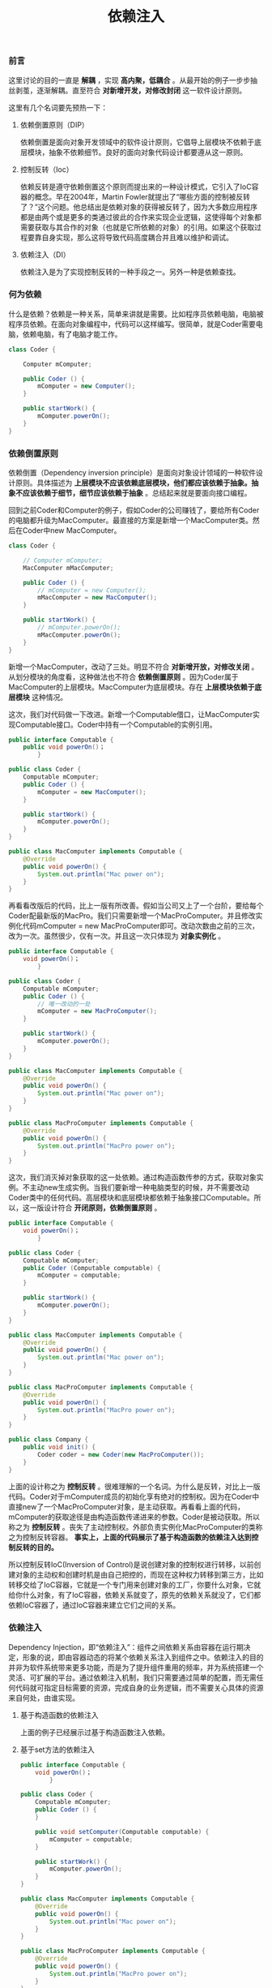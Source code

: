 #+LATEX_HEADER: \usepackage{fontspec}
#+LATEX_HEADER: \setmainfont{Songti SC}
#+STARTUP: indent
#+STARTUP: hidestars
#+OPTIONS: toc:nil
#+JEKYLL_CATEGORIES: android
#+JEKYLL_TAGS: dagger2 android
#+JEKYLL_COMMENTS: true
#+TITLE: 依赖注入
*** 前言
这里讨论的目的一直是 *解耦* ，实现 *高内聚，低耦合* 。从最开始的例子一步步抽丝剥茧，逐渐解耦。直至符合 *对新增开发，对修改封闭* 这一软件设计原则。

这里有几个名词要先预热一下：
1. 依赖倒置原则（DIP）

   依赖倒置是面向对象开发领域中的软件设计原则，它倡导上层模块不依赖于底层模块，抽象不依赖细节。良好的面向对象代码设计都要遵从这一原则。
2. 控制反转（Ioc）

   依赖反转是遵守依赖倒置这个原则而提出来的一种设计模式，它引入了IoC容器的概念。早在2004年，Martin Fowler就提出了“哪些方面的控制被反转了？”这个问题。他总结出是依赖对象的获得被反转了，因为大多数应用程序都是由两个或是更多的类通过彼此的合作来实现企业逻辑，这使得每个对象都需要获取与其合作的对象（也就是它所依赖的对象）的引用。如果这个获取过程要靠自身实现，那么这将导致代码高度耦合并且难以维护和调试。
3. 依赖注入（DI）

   依赖注入是为了实现控制反转的一种手段之一。另外一种是依赖查找。
*** 何为依赖
什么是依赖？依赖是一种关系，简单来讲就是需要。比如程序员依赖电脑，电脑被程序员依赖。在面向对象编程中，代码可以这样编写。很简单，就是Coder需要电脑，依赖电脑，有了电脑才能工作。
#+RESULTS:
[[file:../images/dependency-1.png]]
#+BEGIN_SRC java
  class Coder {

      Computer mComputer;

      public Coder () {
          mComputer = new Computer();
      }

      public startWork() {
          mComputer.powerOn();
      }
  }
#+END_SRC
*** 依赖倒置原则
依赖倒置（Dependency inversion principle）是面向对象设计领域的一种软件设计原则。具体描述为 *上层模块不应该依赖底层模块，他们都应该依赖于抽象。抽象不应该依赖于细节，细节应该依赖于抽象* 。总结起来就是要面向接口编程。

回到之前Coder和Computer的例子，假如Coder的公司赚钱了，要给所有Coder的电脑都升级为MacComputer。最直接的方案是新增一个MacComputer类。然后在Coder中new MacComputer。
#+BEGIN_SRC java
  class Coder {

      // Computer mComputer;
      MacComputer mMacComputer;

      public Coder () {
          // mComputer = new Computer();
          mMacComputer = new MacComputer();
      }

      public startWork() {
          // mComputer.powerOn();
          mMacComputer.powerOn();
      }
  }
#+END_SRC
新增一个MacComputer，改动了三处。明显不符合 *对新增开放，对修改关闭* 。从划分模块的角度看，这种做法也不符合 *依赖倒置原则* 。因为Coder属于MacComputer的上层模块。MacComputer为底层模块。存在 *上层模块依赖于底层模块* 这种情况。

这次，我们对代码做一下改进。新增一个Computable借口，让MacComputer实现Computable接口。Coder中持有一个Computable的实例引用。

#+RESULTS:
[[file:../images/dependency-2.png]]
#+BEGIN_SRC java
  public interface Computable {
      public void powerOn()；
          }

  public class Coder {
      Computable mComputer;
      public Coder () {
          mComputer = new MacComputer();
      }

      public startWork() {
          mComputer.powerOn();
      }
  }

  public class MacComputer implements Computable {
      @Override
      public void powerOn() {
          System.out.println("Mac power on");
      }
  }
#+END_SRC
再看看改版后的代码，比上一版有所改善。假如当公司又上了一个台阶，要给每个Coder配最新版的MacPro。我们只需要新增一个MacProComputer。并且修改实例化代码mComputer = new MacProComputer即可。改动次数由之前的三次，改为一次。虽然很少，仅有一次。并且这一次只体现为 *对象实例化* 。
#+BEGIN_SRC java
  public interface Computable {
      void powerOn()；
          }

  public class Coder {
      Computable mComputer;
      public Coder () {
          // 唯一改动的一处
          mComputer = new MacProComputer();
      }

      public startWork() {
          mComputer.powerOn();
      }
  }

  public class MacComputer implements Computable {
      @Override
      public void powerOn() {
          System.out.println("Mac power on");
      }
  }

  public class MacProComputer implements Computable {
      @Override
      public void powerOn() {
          System.out.println("MacPro power on");
      }
  }
#+END_SRC
这次，我们消灭掉对象获取的这一处依赖。通过构造函数传参的方式，获取对象实例。不主动new生成实例。当我们要新增一种电脑类型的时候，并不需要改动Coder类中的任何代码。高层模块和底层模块都依赖于抽象接口Computable。所以，这一版设计符合 *开闭原则，依赖倒置原则* 。
#+BEGIN_SRC java
  public interface Computable {
      void powerOn()；
          }

  public class Coder {
      Computable mComputer;
      public Coder (Computable computable) {
          mComputer = computable;
      }

      public startWork() {
          mComputer.powerOn();
      }
  }

  public class MacComputer implements Computable {
      @Override
      public void powerOn() {
          System.out.println("Mac power on");
      }
  }

  public class MacProComputer implements Computable {
      @Override
      public void powerOn() {
          System.out.println("MacPro power on");
      }
  }
  
  public class Company {
      public void init() {
          Coder coder = new Coder(new MacProComputer());
      }
  }
#+END_SRC
上面的设计称之为 *控制反转* 。很难理解的一个名词。为什么是反转，对比上一版代码。Coder对于mComputer成员的初始化享有绝对的控制权。因为在Coder中直接new了一个MacProComputer对象，是主动获取。再看看上面的代码，mComputer的获取途径是由构造函数传递进来的参数。Coder是被动获取。所以称之为 *控制反转* 。丧失了主动控制权。外部负责实例化MacProComputer的类称之为控制反转容器。 *事实上，上面的代码展示了基于构造函数的依赖注入达到控制反转的目的。* 

所以控制反转IoC(Inversion of Control)是说创建对象的控制权进行转移，以前创建对象的主动权和创建时机是由自己把控的，而现在这种权力转移到第三方，比如转移交给了IoC容器，它就是一个专门用来创建对象的工厂，你要什么对象，它就给你什么对象，有了IoC容器，依赖关系就变了，原先的依赖关系就没了，它们都依赖IoC容器了，通过IoC容器来建立它们之间的关系。
*** 依赖注入
Dependency Injection，即“依赖注入”：组件之间依赖关系由容器在运行期决定，形象的说，即由容器动态的将某个依赖关系注入到组件之中。依赖注入的目的并非为软件系统带来更多功能，而是为了提升组件重用的频率，并为系统搭建一个灵活、可扩展的平台。通过依赖注入机制，我们只需要通过简单的配置，而无需任何代码就可指定目标需要的资源，完成自身的业务逻辑，而不需要关心具体的资源来自何处，由谁实现。
**** 基于构造函数的依赖注入
上面的例子已经展示过基于构造函数注入依赖。
**** 基于set方法的依赖注入
#+BEGIN_SRC java
  public interface Computable {
      void powerOn()；
          }

  public class Coder {
      Computable mComputer;
      public Coder () {
      }

      public void setComputer(Computable computable) {
          mComputer = computable;
      }

      public startWork() {
          mComputer.powerOn();
      }
  }

  public class MacComputer implements Computable {
      @Override
      public void powerOn() {
          System.out.println("Mac power on");
      }
  }

  public class MacProComputer implements Computable {
      @Override
      public void powerOn() {
          System.out.println("MacPro power on");
      }
  }

  public class Company {
      public void init() {
          Coder coder = new Coder();
          coder.setComputer(new MacProComputer());
      }
  }
#+END_SRC
**** 基于接口的依赖注入
#+BEGIN_SRC java
  public interface ComputerSetter {
      void set(Computable computable);
  }
  public interface Computable {
      void powerOn()；
          }

  public class Coder implements ComputerSetter{
      Computable mComputer;
      public Coder () {
      }

      @Override
      public void set(Computable computable){
          mComputer = computable;
      }
      public void setComputer(Computable computable) {
          mComputer = computable;
      }

      public startWork() {
          mComputer.powerOn();
      }
  }

  public class MacComputer implements Computable {
      @Override
      public void powerOn() {
          System.out.println("Mac power on");
      }
  }

  public class MacProComputer implements Computable {
      @Override
      public void powerOn() {
          System.out.println("MacPro power on");
      }
  }

  public class Company {
      public void init() {
          Coder coder = new Coder();
          coder.set(new MacProComputer());
      }
  }
#+END_SRC
**** 基于注解的依赖注入
参考Dagger2。
*** Dagger2
为什么会有Dagger2？当我们的代码遵循 *开闭原则，依赖倒置等原则之后* 。并把对象实例化的权力移交到外部之后，总归有一处地方（称之为注射器，参考以下代码）是要来实例化对象。更为复杂的是注射器中的实例初始化还要依照一定的先后顺序生成对象。Dagger2的出现进一步解放了我们的双手，让我们不必自己去编写注射器代码，只需要依照Dagger2的约定配置。Dagger2会自动生成相应的注射器。会在适当的时候注入。 *所以Dagger2本质上是一个依赖注入框架，依赖注入的目的就是为了给需求方在合适的时候注入依赖。*
#+BEGIN_SRC java
  B b = new B(5);
  C c = new C(110,"110");
  D d = new D(110, c);
  A a = new A();
  a.setB(b);
  a.setC(c);
  a.setD(d);
#+END_SRC
前门提到过Dagger2是 *基于注解* 来实现依赖注入。所以，在使用Dagger2之前，我们需要了解这些注解的含义，如果对注解是什么还不清楚的可以自行Google一下。Dagger2中主要有6种注解。前四种通俗易懂，后两种理解起来就有一定难度了。
**** @Inject
用来修饰构造函数的时候，表示提供依赖。用来修饰成员变量，表示需要依赖。该变量由注入框架负责实例化。
**** @Module
带有此注解的类，用来提供依赖，里面定义一些用@Provides注解的以provide开头的方法，这些方法就是所提供的依赖，Dagger2会在该类中寻找实例化某个类所需要的依赖。
**** @Component
它是一个桥梁，一端是目标类@Inject，另一端是目标类所依赖类的实例@Module，它也是注入器负责把目标类所依赖类的实例注入到目标类中，同时它也管理Module。
**** @Provides
修饰方法，表示该方法提供依赖。
**** @Qulifier
当某个对象需要注入依赖时，Dagger2就会根据Module中标记了@Provide的方法的返回值来确定由谁为这个变量提供实例。那问题来了，如果有两个一样的返回类型，该用谁呢。我们把这种场景叫做依赖迷失，见名知意，Dagger这时候就不知道用谁来提供依赖，自然就迷失了。所以我们引入了@Qulifier这个东西，通过自定义Qulifier，可以告诉Dagger2去需找具体的依赖提供者。
**** @Scope
Dagger2可以通过自定义Scope注解，来限定通过Module和Inject方式创建的类的实例的生命周期能够与目标类的生命周期相同。或者可以这样理解：通过自定义Scope注解可以更好的管理创建的类实例的生命周期。（需要自己手动控制，并不是加了@Scope就可以自动与目标类的生命周期一致。比如在Activity的OnCreate和OnDestroy中加入Component的创建和销毁代码，就能实现和Activity目标类生命周期一致。另外@Scope还可以用来实现Component中的局部单例。）
**** 小结
@Inject和@Module（其中的@Provides）都是属于依赖提供方，含有@Inject标注的成员变量的类属于依赖需求方。@Component属于一个桥梁，把依赖需求方和依赖提供方联系起来。@Qulifier用来解决依赖提供方的依赖迷失，@Scope用来解决实例的创建和声明生命周期。
**** 注入步骤
1. 查找Module中是否存在创建该类的方法
2. 若存在创建类方法，查看该方法是否存在参数。
   1. 若存在参数，则按从 *步骤1* 开始依次初始化每个参数。
   2. 若不存在参数，则直接初始化该类实例，一次依赖注入到此结束。
3. 若不存在创建类方法，则查找Inject注解的构造函数，看构造函数是否存在参数。
   1. 若存在参数，则从 *步骤1* 开始依次初始化每个参数。
   2. 若不存在参数，则直接初始化该类实例，一次依赖注入到此结束。
**** Component组织方式
***** 为何要划分
假如一个app（app指的是Android app）中只有一个Component，那这个Component是很难维护、并且变化率是很高，很庞大的，就是因为Component的职责太多了导致的。所以就有必要把这个庞大的Component进行划分，划分为粒度小的Component。
***** 以何种粒度划分
- 要有一个全局的Component(可以叫ApplicationComponent),负责管理整个app的全局类实例（全局类实例整个app都要用到的类的实例，这些类基本都是单例的，后面会用此词代替）。
- 每个页面对应一个Component，比如一个Activity页面定义一个Component，一个Fragment定义一个Component。当然这不是必须的，有些页面之间的依赖的类是一样的，可以公用一个Component。
***** 为什么需要页面粒度划分
- 一个app是由很多个页面组成的，从组成app的角度来看一个页面就是一个完整的最小粒度了。
- 一个页面的实现其实是要依赖各种类的，可以理解成一个页面把各种依赖的类组织起来共同实现一个大的功能，每个页面都组织着自己的需要依赖的类，一个页面就是一堆类的组织者。
- 划分粒度不能太小了。假如使用mvp架构搭建app，划分粒度是基于每个页面的m、v、p各自定义Component的，那Component的粒度就太小了，定义这么多的Component，管理、维护就很非常困难。
***** 组织Component
****** 依赖方式

一个Component是依赖于一个或多个Component，Component中的dependencies属性就是依赖方式的具体实现。视角在子Component，表明子Component依赖父Component。Component依赖方式只能访问通过Component接口暴露的对象。不能访问父Component的依赖图表。
****** 包含方式

一个Component是包含一个或多个Component的，被包含的Component还可以继续包含其他的Component。这种方式特别像Activity与Fragment的关系。SubComponent就是包含方式的具体实现。视角在父Component，表明父Component包含子Component。SubComponent可以访问父Component的所有依赖图表。
****** 继承方式

官网没有提到该方式，具体没有提到的原因我觉得应该是，该方式不是解决类实例共享的问题，而是从更好的管理、维护Component的角度，把一些Component共有的方法抽象到一个父类中，然后子Component继承。

